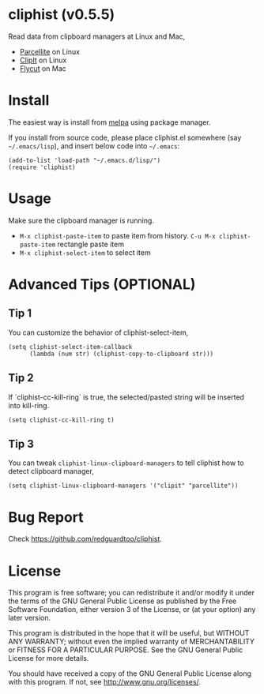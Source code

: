 * cliphist (v0.5.5)

[[http://melpa.org/#/cliphist][file:http://melpa.org/packages/cliphist-badge.svg]] [[http://stable.melpa.org/#/cliphist][file:http://stable.melpa.org/packages/cliphist-badge.svg]]

Read data from clipboard managers at Linux and Mac,
- [[http://parcellite.sourceforge.net/][Parcellite]] on Linux
- [[http://clipit.sourceforge.net/][ClipIt]] on Linux
- [[https://github.com/TermiT/Flycut][Flycut]] on Mac
* Install
The easiest way is install from [[http://melpa.org][melpa]] using package manager.

If you install from source code, please place cliphist.el somewhere (say =~/.emacs/lisp=), and insert below code into =~/.emacs=:

#+begin_src elisp
(add-to-list 'load-path "~/.emacs.d/lisp/")
(require 'cliphist)
#+end_src

* Usage
Make sure the clipboard manager is running.

- =M-x cliphist-paste-item= to paste item from history. =C-u M-x cliphist-paste-item= rectangle paste item
- =M-x cliphist-select-item= to select item

* Advanced Tips (OPTIONAL)
** Tip 1
You can customize the behavior of cliphist-select-item,
#+begin_src elisp
(setq cliphist-select-item-callback
      (lambda (num str) (cliphist-copy-to-clipboard str)))
#+end_src
** Tip 2
If `cliphist-cc-kill-ring` is true, the selected/pasted string will be inserted into kill-ring.
#+begin_src elisp
(setq cliphist-cc-kill-ring t)
#+end_src
** Tip 3
You can tweak =cliphist-linux-clipboard-managers= to tell cliphist how to detect clipboard manager,
#+begin_src elisp
(setq cliphist-linux-clipboard-managers '("clipit" "parcellite"))
#+end_src
* Bug Report
Check [[https://github.com/redguardtoo/cliphist]].

* License
This program is free software; you can redistribute it and/or modify it under the terms of the GNU General Public License as published by the Free Software Foundation, either version 3 of the License, or (at your option) any later version.

This program is distributed in the hope that it will be useful, but WITHOUT ANY WARRANTY; without even the implied warranty of MERCHANTABILITY or FITNESS FOR A PARTICULAR PURPOSE. See the GNU General Public License for more details.

You should have received a copy of the GNU General Public License along with this program. If not, see [[http://www.gnu.org/licenses/]].
